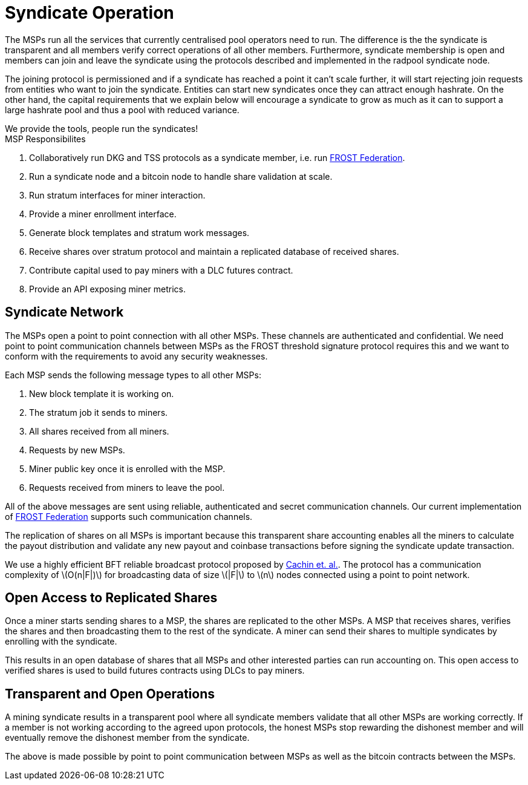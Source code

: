 = Syndicate Operation
:stem: latexmath

The MSPs run all the services that currently centralised pool
operators need to run. The difference is the the syndicate is
transparent and all members verify correct operations of all other
members. Furthermore, syndicate membership is open and members can
join and leave the syndicate using the protocols described and
implemented in the radpool syndicate node.

The joining protocol is permissioned and if a syndicate has reached a
point it can't scale further, it will start rejecting join requests
from entities who want to join the syndicate. Entities can start new
syndicates once they can attract enough hashrate. On the other hand,
the capital requirements that we explain below will encourage a
syndicate to grow as much as it can to support a large hashrate pool
and thus a pool with reduced variance.

[sidebar]
We provide the tools, people run the syndicates!

.MSP Responsibilites

. Collaboratively run DKG and TSS protocols as a syndicate member, i.e. run https://github.com/pool2win/frost-federation:[FROST Federation].
. Run a syndicate node and a bitcoin node to handle share validation at scale.
. Run stratum interfaces for miner interaction.
. Provide a miner enrollment interface.
. Generate block templates and stratum work messages.
. Receive shares over stratum protocol and maintain a replicated database of received shares.
. Contribute capital used to pay miners with a DLC futures contract.
. Provide an API exposing miner metrics.

== Syndicate Network

The MSPs open a point to point connection with all other MSPs. These
channels are authenticated and confidential. We need point to point
communication channels between MSPs as the FROST threshold signature
protocol requires this and we want to conform with the requirements to
avoid any security weaknesses.

Each MSP sends the following message types to all other MSPs:

. New block template it is working on.
. The stratum job it sends to miners.
. All shares received from all miners.
. Requests by new MSPs.
. Miner public key once it is enrolled with the MSP.
. Requests received from miners to leave the pool.

All of the above messages are sent using reliable, authenticated and
secret communication channels. Our current implementation of
https://github.com/pool2win/frost-federation[FROST Federation]
supports such communication channels.

The replication of shares on all MSPs is important because this
transparent share accounting enables all the miners to calculate the
payout distribution and validate any new payout and coinbase
transactions before signing the syndicate update transaction.

We use a highly efficient BFT reliable broadcast protocol proposed by
https://ieeexplore.ieee.org/abstract/document/1541196[Cachin et. al.]. The
protocol has a communication complexity of stem:[O(n|F|)] for
broadcasting data of size stem:[|F|] to stem:[n] nodes connected using a point to
point network.

== Open Access to Replicated Shares

Once a miner starts sending shares to a MSP, the shares are replicated
to the other MSPs. A MSP that receives shares, verifies the shares and
then broadcasting them to the rest of the syndicate. A miner can send
their shares to multiple syndicates by enrolling with the syndicate.

This results in an open database of shares that all MSPs and other
interested parties can run accounting on. This open access to verified
shares is used to build futures contracts using DLCs to pay miners.

== Transparent and Open Operations

A mining syndicate results in a transparent pool where all syndicate
members validate that all other MSPs are working correctly. If a
member is not working according to the agreed upon protocols, the
honest MSPs stop rewarding the dishonest member and will eventually
remove the dishonest member from the syndicate.

The above is made possible by point to point communication between
MSPs as well as the bitcoin contracts between the
MSPs.
